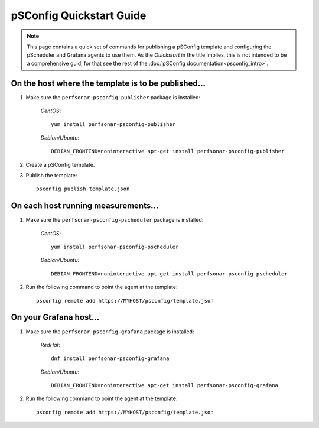 ******************************
pSConfig Quickstart Guide
******************************

.. note:: This page contains a quick set of commands for publishing a pSConfig template and configuring the pScheduler and Grafana agents to use them. As the *Quickstart* in the title implies, this is not intended to be a comprehensive guid, for that see the rest of the :doc:`pSConfig documentation<psconfig_intro>`.


On the host where the template is to be published...
==========================================================
#. Make sure the ``perfsonar-psconfig-publisher`` package is installed:

    *CentOS*::
    
        yum install perfsonar-psconfig-publisher

    *Debian/Ubuntu*::
    
        DEBIAN_FRONTEND=noninteractive apt-get install perfsonar-psconfig-publisher
#. Create a pSConfig template.
#. Publish the template::

    psconfig publish template.json
    
    
On each host running measurements...
==========================================================
#. Make sure the ``perfsonar-psconfig-pscheduler`` package is installed:

    *CentOS*::
    
        yum install perfsonar-psconfig-pscheduler

    *Debian/Ubuntu*::
    
        DEBIAN_FRONTEND=noninteractive apt-get install perfsonar-psconfig-pscheduler
#. Run the following command to point the agent at the template::

    psconfig remote add https://MYHOST/psconfig/template.json
    
On your Grafana host...
==========================================================
#. Make sure the ``perfsonar-psconfig-grafana`` package is installed:

    *RedHat*::
    
        dnf install perfsonar-psconfig-grafana

    *Debian/Ubuntu*::
    
        DEBIAN_FRONTEND=noninteractive apt-get install perfsonar-psconfig-grafana
#. Run the following command to point the agent at the template::

    psconfig remote add https://MYHOST/psconfig/template.json
